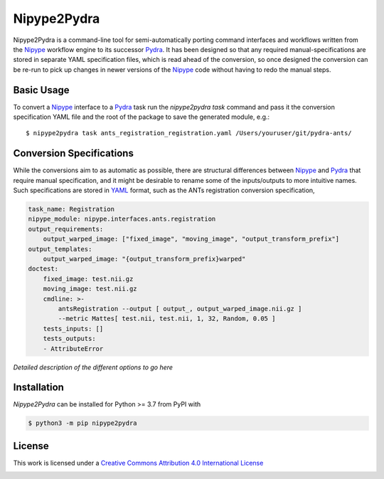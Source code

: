 Nipype2Pydra
============
.. image:: https://github.com/nipype/nipype2pydra/actions/workflows/tests.yml/badge.svg
   :target: https://github.com/nipype/nipype2pydra/actions/workflows/tests.yml
.. image:: https://codecov.io/gh/nipype/nipype2pydra/branch/main/graph/badge.svg?token=UIS0OGPST7
   :target: https://codecov.io/gh/nipype/nipype2pydra
.. image:: https://img.shields.io/pypi/pyversions/nipype2pydra.svg
   :target: https://pypi.python.org/pypi/nipype2pydra/
   :alt: Supported Python versions
.. image:: https://img.shields.io/pypi/v/nipype2pydra.svg
   :target: https://pypi.python.org/pypi/nipype2pydra/
   :alt: Latest Version

Nipype2Pydra is a command-line tool for semi-automatically porting command interfaces
and workflows written from the Nipype_ workflow engine to its successor Pydra_. It has
been designed so that any required manual-specifications are stored in separate YAML
specification files, which is read ahead of the conversion, so once designed the
conversion can be re-run to pick up changes in newer versions of the Nipype_ code without
having to redo the manual steps.


Basic Usage
-----------

To convert a Nipype_ interface to a Pydra_ task run the `nipype2pydra task` command and
pass it the conversion specification YAML file and the root of the package to save the
generated module, e.g.::

    $ nipype2pydra task ants_registration_registration.yaml /Users/youruser/git/pydra-ants/


Conversion Specifications
-------------------------

While the conversions aim to as automatic as possible, there are structural
differences between Nipype_ and Pydra_ that require manual specification, and it might
be desirable to rename some of the inputs/outputs to more intuitive names. Such
specifications are stored in YAML_ format, such as the ANTs registration conversion
specification,

.. code-block:: yaml

    task_name: Registration
    nipype_module: nipype.interfaces.ants.registration
    output_requirements:
        output_warped_image: ["fixed_image", "moving_image", "output_transform_prefix"]
    output_templates:
        output_warped_image: "{output_transform_prefix}warped"
    doctest:
        fixed_image: test.nii.gz
        moving_image: test.nii.gz
        cmdline: >- 
            antsRegistration --output [ output_, output_warped_image.nii.gz ]
            --metric Mattes[ test.nii, test.nii, 1, 32, Random, 0.05 ]
        tests_inputs: []
        tests_outputs:
        - AttributeError

*Detailed description of the different options to go here*

Installation
------------

*Nipype2Pydra* can be installed for Python >= 3.7 from PyPI with

.. code-block:: bash

    $ python3 -m pip nipype2pydra


License
-------

This work is licensed under a
`Creative Commons Attribution 4.0 International License <http://creativecommons.org/licenses/by/4.0/>`_

.. image:: https://i.creativecommons.org/l/by/4.0/88x31.png
  :target: http://creativecommons.org/licenses/by/4.0/
  :alt: Creative Commons Attribution 4.0 International License

.. _Pydra: https://pydra.readthedocs.io
.. _Nipype: https://nipype.readthedocs.io/en/latest/
.. _YAML: https://yaml.org
